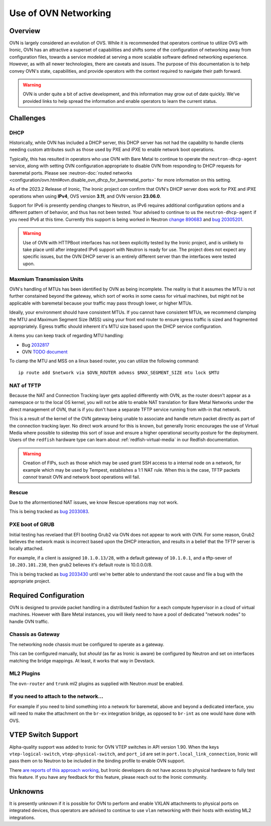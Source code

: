 =====================
Use of OVN Networking
=====================

Overview
========

OVN is largely considered an evolution of OVS. While it is recommended that
operators continue to utilize OVS with Ironic, OVN has an attractive a
superset of capabilities and shifts some of the configuration of networking
away from configuration files, towards a service modeled at serving a more
scalable software defined networking experience. However, as with all newer
technologies, there are caveats and issues. The purpose of this documentation
is to help convey OVN's state, capabilities, and provide operators with
the context required to navigate their path forward.

.. Warning:: OVN is under quite a bit of active development, and this
             information may grow out of date quickly. We've provided links
             to help spread the information and enable operators to learn
             the current status.

Challenges
==========

DHCP
----

Historically, while OVN has included a DHCP server, this DHCP server has not
had the capability to handle clients needing custom attributes such as those
used by PXE and iPXE to enable network boot operations.

Typically, this has resulted in operators who use OVN with Bare Metal to
continue to operate the ``neutron-dhcp-agent`` service, along with setting
OVN configuration appropriate to disable OVN from responding to DHCP requests
for baremetal ports. Please see
:neutron-doc:`routed networks <configuration/ovn.html#ovn.disable_ovn_dhcp_for_baremetal_ports>`
for more information on this setting.

As of the 2023.2 Release of Ironic, The Ironic project *can* confirm that
OVN's DHCP server does work for PXE and iPXE operations when using **IPv4**,
OVS version **3.11**, and OVN version **23.06.0**.

Support for IPv6 is presently pending changes to Neutron, as IPv6 requires
additional configuration options and a different pattern of behavior, and
thus has not been tested. Your advised to continue to us the
``neutron-dhcp-agent`` if you need IPv6 at this time. Currently this support
is being worked in Neutron
`change 890683 <https://review.opendev.org/c/openstack/neutron/+/890683>`_ and
`bug 20305201 <https://bugs.launchpad.net/neutron/+bug/20305201>`_.

.. warning::
   Use of OVN with HTTPBoot interfaces has not been explicitly tested by the
   Ironic project, and is unlikely to take place until after integrated IPv6
   support with Neutron is ready for use. The project does not expect any
   specific issues, but the OVN DHCP server is an entirely different server
   than the interfaces were tested upon.

Maxmium Transmission Units
--------------------------

OVN's handling of MTUs has been identified by OVN as being incomplete.
The reality is that it assumes the MTU is not further constained beyond
the gateway, which sort of works in some caess for virtual machines, but
might not be applicable with baremetal because your traffic may pass
through lower, or higher MTUs.

Ideally, your environment should have consistent MTUs. If you cannot have
consistent MTUs, we recommend clamping the MTU and Maximum Segment Size
(MSS) using your front end router to ensure igress traffic is sized and
fragmented appropriately. Egress traffic should inherent it's MTU size
based upon the DHCP service configuration.

A items you can keep track of regarding MTU handling:

* Bug `2032817 <https://bugs.launchpad.net/neutron/+bug/2032817>`_
* OVN `TODO document <https://github.com/ovn-org/ovn/blob/main/TODO.rst>`_

To clamp the MTU and MSS on a linux based router, you can utilize the
following command::

  ip route add $network via $OVN_ROUTER advmss $MAX_SEGMENT_SIZE mtu lock $MTU

NAT of TFTP
-----------

Because the NAT and Connection Tracking layer gets applied differently with
OVN, as the router doesn't appear as a namespace or to the local OS kernel,
you will not be able to enable NAT translation for Bare Metal Networks
under the direct management of OVN, that is if you don't have a separate
TFTP service running from with-in that network.

This is a result of the kernel of the OVN gateway being unable to associate
and handle return packet directly as part of the connection tracking layer.
No direct work around for this is known, but generally Ironic encourages the
use of Virtual Media where possible to sidestep this sort of issue and ensure
a higher operational security posture for the deployment. Users of the
``redfish`` hardware type can learn about
:ref:`redfish-virtual-media` in our Redfish documentation.

.. Warning::
   Creation of FIPs, such as those which may be used grant SSH access to
   a internal node on a network, for example which may be used by Tempest,
   establishes a 1:1 NAT rule. When this is the case, TFTP packets
   *cannot* transit OVN and network boot operations will fail.

Rescue
------

Due to the aformentioned NAT issues, we know Rescue operations may not work.

This is being tracked as `bug 2033083 <https://bugs.launchpad.net/ironic/+bug/2033083>`_.

PXE boot of GRUB
----------------

Initial testing has revelaed that EFI booting Grub2 via OVN does not appear
to work with OVN. For some reason, Grub2 believes the network mask is
incorrect based upon the DHCP interaction, and results in a belief
that the TFTP server is locally attached.

For example, if a client is assigned ``10.1.0.13/28``, with a default
gateway of ``10.1.0.1``, and a tftp-sever of ``10.203.101.230``,
then grub2 believes it's default route is 10.0.0.0/8.

This is being tracked as `bug 2033430 <https://bugs.launchpad.net/ironic/+bug/2033430>`_
until we're better able to understand the root cause and file a bug with the
appropriate project.

Required Configuration
======================

OVN is designed to provide packet handling in a distributed fashion for a
each compute hypervisor in a cloud of virtual machines. However with Bare
Metal instances, you will likely need to have a pool of dedicated
"network nodes" to handle OVN traffic.

Chassis as Gateway
------------------

The networking node chassis must be configured to operate as a gateway.

This can be configured manually, but *should* (as far as Ironic is aware) be
configured by Neutron and set on interfaces matching the bridge mappings. At
least, it works that way in Devstack.

ML2 Plugins
-----------

The ``ovn-router`` and ``trunk`` ml2 plugins as supplied with Neutron
*must* be enabled.

If you need to attach to the network...
---------------------------------------

For example if you need to bind something into a network for baremetal,
above and beyond a dedicated interface, you will need to make the attachment
on the ``br-ex`` integration bridge, as opposed to ``br-int`` as one would
have done with OVS.

VTEP Switch Support
===================

Alpha-quality support was added to Ironic for OVN VTEP switches in API version
1.90. When the keys ``vtep-logical-switch``, ``vtep-physical-switch``, and
``port_id`` are set in ``port.local_link_connection``, Ironic will pass them on
to Neutron to be included in the binding profile to enable OVN support.

There `are reports of this approach working <https://bugs.launchpad.net/ironic/+bug/2034953>`_,
but Ironic developers do not have access to physical hardware to fully test
this feature. If you have any feedback for this feature, please reach out
to the Ironic community.

Unknowns
========

It is presently unknown if it is possible for OVN to perform and enable VXLAN
attachments to physical ports on integrated devices, thus operators are advised
to continue to use ``vlan`` networking with their hosts with existing ML2
integrations.
